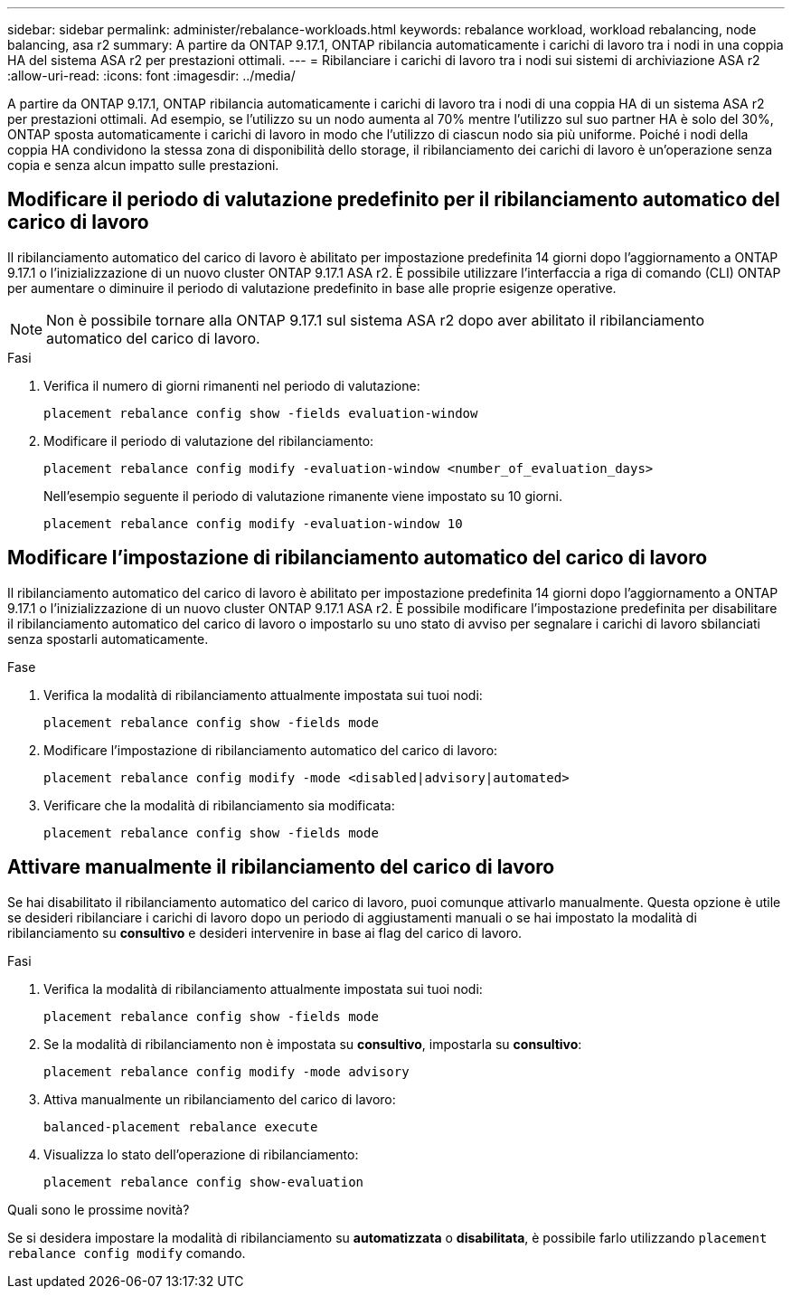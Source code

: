 ---
sidebar: sidebar 
permalink: administer/rebalance-workloads.html 
keywords: rebalance workload, workload rebalancing, node balancing, asa r2 
summary: A partire da ONTAP 9.17.1, ONTAP ribilancia automaticamente i carichi di lavoro tra i nodi in una coppia HA del sistema ASA r2 per prestazioni ottimali. 
---
= Ribilanciare i carichi di lavoro tra i nodi sui sistemi di archiviazione ASA r2
:allow-uri-read: 
:icons: font
:imagesdir: ../media/


[role="lead"]
A partire da ONTAP 9.17.1, ONTAP ribilancia automaticamente i carichi di lavoro tra i nodi di una coppia HA di un sistema ASA r2 per prestazioni ottimali. Ad esempio, se l'utilizzo su un nodo aumenta al 70% mentre l'utilizzo sul suo partner HA è solo del 30%, ONTAP sposta automaticamente i carichi di lavoro in modo che l'utilizzo di ciascun nodo sia più uniforme. Poiché i nodi della coppia HA condividono la stessa zona di disponibilità dello storage, il ribilanciamento dei carichi di lavoro è un'operazione senza copia e senza alcun impatto sulle prestazioni.



== Modificare il periodo di valutazione predefinito per il ribilanciamento automatico del carico di lavoro

Il ribilanciamento automatico del carico di lavoro è abilitato per impostazione predefinita 14 giorni dopo l'aggiornamento a ONTAP 9.17.1 o l'inizializzazione di un nuovo cluster ONTAP 9.17.1 ASA r2. È possibile utilizzare l'interfaccia a riga di comando (CLI) ONTAP per aumentare o diminuire il periodo di valutazione predefinito in base alle proprie esigenze operative.


NOTE: Non è possibile tornare alla ONTAP 9.17.1 sul sistema ASA r2 dopo aver abilitato il ribilanciamento automatico del carico di lavoro.

.Fasi
. Verifica il numero di giorni rimanenti nel periodo di valutazione:
+
[source, cli]
----
placement rebalance config show -fields evaluation-window
----
. Modificare il periodo di valutazione del ribilanciamento:
+
[source, cli]
----
placement rebalance config modify -evaluation-window <number_of_evaluation_days>
----
+
Nell'esempio seguente il periodo di valutazione rimanente viene impostato su 10 giorni.

+
[listing]
----
placement rebalance config modify -evaluation-window 10
----




== Modificare l'impostazione di ribilanciamento automatico del carico di lavoro

Il ribilanciamento automatico del carico di lavoro è abilitato per impostazione predefinita 14 giorni dopo l'aggiornamento a ONTAP 9.17.1 o l'inizializzazione di un nuovo cluster ONTAP 9.17.1 ASA r2. È possibile modificare l'impostazione predefinita per disabilitare il ribilanciamento automatico del carico di lavoro o impostarlo su uno stato di avviso per segnalare i carichi di lavoro sbilanciati senza spostarli automaticamente.

.Fase
. Verifica la modalità di ribilanciamento attualmente impostata sui tuoi nodi:
+
[source, cli]
----
placement rebalance config show -fields mode
----
. Modificare l'impostazione di ribilanciamento automatico del carico di lavoro:
+
[source, cli]
----
placement rebalance config modify -mode <disabled|advisory|automated>
----
. Verificare che la modalità di ribilanciamento sia modificata:
+
[source, cli]
----
placement rebalance config show -fields mode
----




== Attivare manualmente il ribilanciamento del carico di lavoro

Se hai disabilitato il ribilanciamento automatico del carico di lavoro, puoi comunque attivarlo manualmente. Questa opzione è utile se desideri ribilanciare i carichi di lavoro dopo un periodo di aggiustamenti manuali o se hai impostato la modalità di ribilanciamento su *consultivo* e desideri intervenire in base ai flag del carico di lavoro.

.Fasi
. Verifica la modalità di ribilanciamento attualmente impostata sui tuoi nodi:
+
[source, cli]
----
placement rebalance config show -fields mode
----
. Se la modalità di ribilanciamento non è impostata su *consultivo*, impostarla su *consultivo*:
+
[source, cli]
----
placement rebalance config modify -mode advisory
----
. Attiva manualmente un ribilanciamento del carico di lavoro:
+
[source, cli]
----
balanced-placement rebalance execute
----
. Visualizza lo stato dell'operazione di ribilanciamento:
+
[source, cli]
----
placement rebalance config show-evaluation
----


.Quali sono le prossime novità?
Se si desidera impostare la modalità di ribilanciamento su *automatizzata* o *disabilitata*, è possibile farlo utilizzando  `placement rebalance config modify` comando.
